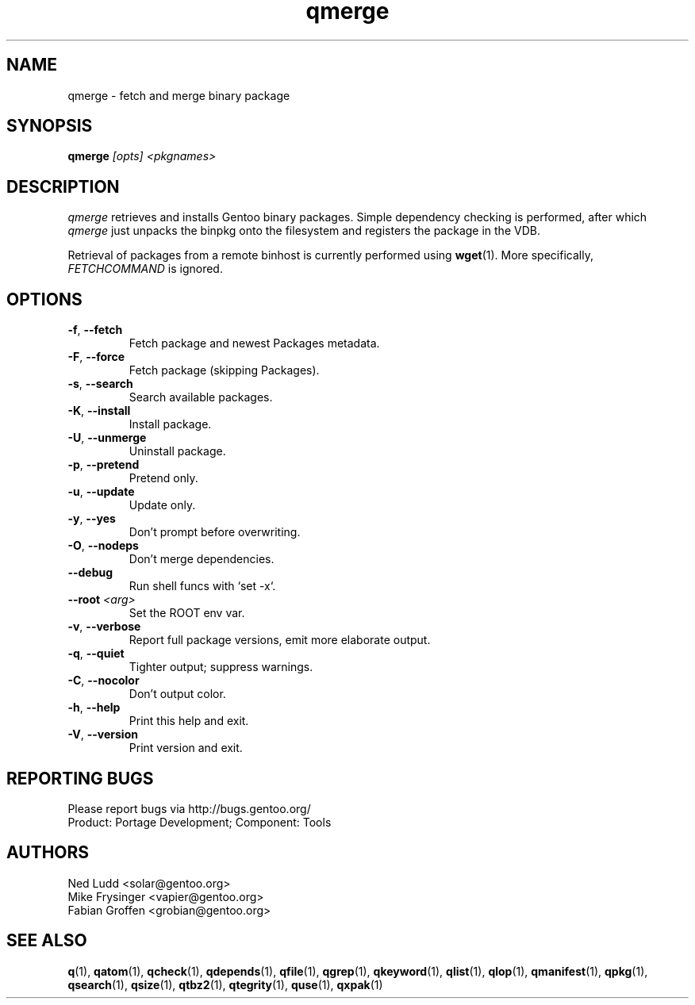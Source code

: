 .\" generated by mkman.py, please do NOT edit!
.TH qmerge "1" "Jul 2019" "Gentoo Foundation" "qmerge"
.SH NAME
qmerge \- fetch and merge binary package
.SH SYNOPSIS
.B qmerge
\fI[opts] <pkgnames>\fR
.SH DESCRIPTION
\fIqmerge\fR retrieves and installs Gentoo binary packages.  Simple
dependency checking is performed, after which \fIqmerge\fR just unpacks
the binpkg onto the filesystem and registers the package in the VDB.

Retrieval of packages from a remote binhost is currently performed using
\fBwget\fR(1).  More specifically, \fIFETCHCOMMAND\fR is ignored.
.SH OPTIONS
.TP
\fB\-f\fR, \fB\-\-fetch\fR
Fetch package and newest Packages metadata.
.TP
\fB\-F\fR, \fB\-\-force\fR
Fetch package (skipping Packages).
.TP
\fB\-s\fR, \fB\-\-search\fR
Search available packages.
.TP
\fB\-K\fR, \fB\-\-install\fR
Install package.
.TP
\fB\-U\fR, \fB\-\-unmerge\fR
Uninstall package.
.TP
\fB\-p\fR, \fB\-\-pretend\fR
Pretend only.
.TP
\fB\-u\fR, \fB\-\-update\fR
Update only.
.TP
\fB\-y\fR, \fB\-\-yes\fR
Don't prompt before overwriting.
.TP
\fB\-O\fR, \fB\-\-nodeps\fR
Don't merge dependencies.
.TP
\fB\-\-debug\fR
Run shell funcs with `set -x`.
.TP
\fB\-\-root\fR \fI<arg>\fR
Set the ROOT env var.
.TP
\fB\-v\fR, \fB\-\-verbose\fR
Report full package versions, emit more elaborate output.
.TP
\fB\-q\fR, \fB\-\-quiet\fR
Tighter output; suppress warnings.
.TP
\fB\-C\fR, \fB\-\-nocolor\fR
Don't output color.
.TP
\fB\-h\fR, \fB\-\-help\fR
Print this help and exit.
.TP
\fB\-V\fR, \fB\-\-version\fR
Print version and exit.

.SH "REPORTING BUGS"
Please report bugs via http://bugs.gentoo.org/
.br
Product: Portage Development; Component: Tools
.SH AUTHORS
.nf
Ned Ludd <solar@gentoo.org>
Mike Frysinger <vapier@gentoo.org>
Fabian Groffen <grobian@gentoo.org>
.fi
.SH "SEE ALSO"
.BR q (1),
.BR qatom (1),
.BR qcheck (1),
.BR qdepends (1),
.BR qfile (1),
.BR qgrep (1),
.BR qkeyword (1),
.BR qlist (1),
.BR qlop (1),
.BR qmanifest (1),
.BR qpkg (1),
.BR qsearch (1),
.BR qsize (1),
.BR qtbz2 (1),
.BR qtegrity (1),
.BR quse (1),
.BR qxpak (1)
